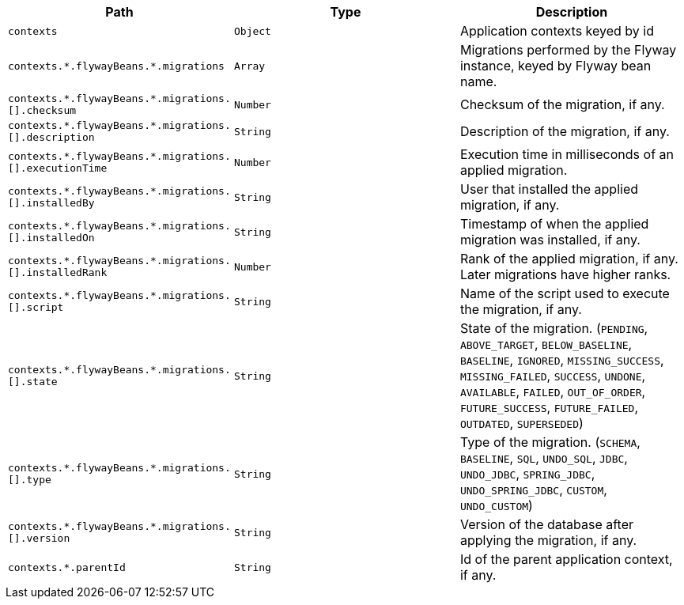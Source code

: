 |===
|Path|Type|Description

|`+contexts+`
|`+Object+`
|Application contexts keyed by id

|`+contexts.*.flywayBeans.*.migrations+`
|`+Array+`
|Migrations performed by the Flyway instance, keyed by Flyway bean name.

|`+contexts.*.flywayBeans.*.migrations.[].checksum+`
|`+Number+`
|Checksum of the migration, if any.

|`+contexts.*.flywayBeans.*.migrations.[].description+`
|`+String+`
|Description of the migration, if any.

|`+contexts.*.flywayBeans.*.migrations.[].executionTime+`
|`+Number+`
|Execution time in milliseconds of an applied migration.

|`+contexts.*.flywayBeans.*.migrations.[].installedBy+`
|`+String+`
|User that installed the applied migration, if any.

|`+contexts.*.flywayBeans.*.migrations.[].installedOn+`
|`+String+`
|Timestamp of when the applied migration was installed, if any.

|`+contexts.*.flywayBeans.*.migrations.[].installedRank+`
|`+Number+`
|Rank of the applied migration, if any. Later migrations have higher ranks.

|`+contexts.*.flywayBeans.*.migrations.[].script+`
|`+String+`
|Name of the script used to execute the migration, if any.

|`+contexts.*.flywayBeans.*.migrations.[].state+`
|`+String+`
|State of the migration. (`PENDING`, `ABOVE_TARGET`, `BELOW_BASELINE`, `BASELINE`, `IGNORED`, `MISSING_SUCCESS`, `MISSING_FAILED`, `SUCCESS`, `UNDONE`, `AVAILABLE`, `FAILED`, `OUT_OF_ORDER`, `FUTURE_SUCCESS`, `FUTURE_FAILED`, `OUTDATED`, `SUPERSEDED`)

|`+contexts.*.flywayBeans.*.migrations.[].type+`
|`+String+`
|Type of the migration. (`SCHEMA`, `BASELINE`, `SQL`, `UNDO_SQL`, `JDBC`, `UNDO_JDBC`, `SPRING_JDBC`, `UNDO_SPRING_JDBC`, `CUSTOM`, `UNDO_CUSTOM`)

|`+contexts.*.flywayBeans.*.migrations.[].version+`
|`+String+`
|Version of the database after applying the migration, if any.

|`+contexts.*.parentId+`
|`+String+`
|Id of the parent application context, if any.

|===